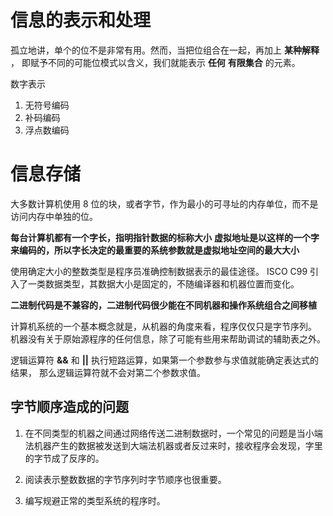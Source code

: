 #+AUTHOR: Fei Li
#+EMAIL: wizard@pursuetao.com
* 信息的表示和处理

  孤立地讲，单个的位不是非常有用。然而，当把位组合在一起，再加上 *某种解释* ，
  即赋予不同的可能位模式以含义，我们就能表示 *任何* *有限集合* 的元素。

  数字表示
  1. 无符号编码
  2. 补码编码
  3. 浮点数编码


* 信息存储

  大多数计算机使用 8 位的块，或者字节，作为最小的可寻址的内存单位，而不是访问内存中单独的位。

  *每台计算机都有一个字长，指明指针数据的标称大小*
  *虚拟地址是以这样的一个字来编码的，所以字长决定的最重要的系统参数就是虚拟地址空间的最大大小*

  使用确定大小的整数类型是程序员准确控制数据表示的最佳途径。
  ISCO C99 引入了一类数据类型，其数据大小是固定的，不随编译器和机器位置而变化。

  *二进制代码是不兼容的，二进制代码很少能在不同机器和操作系统组合之间移植*
  
  计算机系统的一个基本概念就是，从机器的角度来看，程序仅仅只是字节序列。
  机器没有关于原始源程序的任何信息，除了可能有些用来帮助调试的辅助表之外。

  逻辑运算符 *&&* 和 *||* 执行短路运算，如果第一个参数参与求值就能确定表达式的结果，
  那么逻辑运算符就不会对第二个参数求值。

** 字节顺序造成的问题

   1. 在不同类型的机器之间通过网络传送二进制数据时，一个常见的问题是当小端法机器产生的数据被发送到大端法机器或者反过来时，接收程序会发现，字里的字节成了反序的。

   2. 阅读表示整数数据的字节序列时字节顺序也很重要。

   3. 编写规避正常的类型系统的程序时。
